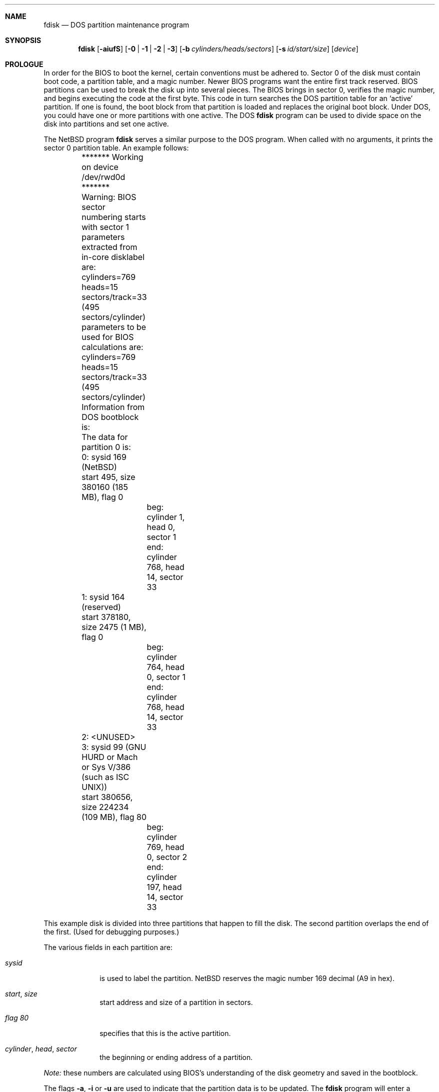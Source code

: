 .\"	$NetBSD: fdisk.8,v 1.15 1998/09/28 15:44:18 ws Exp $
.\"
.Dd April 4, 1993
.Dt FDISK 8
.\" .Os BSD 4
.Sh NAME
.Nm fdisk
.Nd DOS partition maintenance program
.Sh SYNOPSIS
.Nm
.Op Fl aiufS
.Op Fl 0 | 1 | 2 | 3
.Op Fl b Ar cylinders/heads/sectors
.Op Fl s Ar id/start/size
.Op Ar device
.Sh PROLOGUE
In order for the BIOS to boot the kernel, certain conventions must be
adhered to.
Sector 0 of the disk must contain boot code, a partition table, and a
magic number.
Newer BIOS programs want the entire first track reserved.
BIOS partitions can be used to break the disk up into several pieces.
The BIOS brings in sector 0, verifies the magic number, and begins
executing the code at the first byte.
This code in turn searches the DOS partition table for an `active'
partition.
If one is found, the boot block from that partition is loaded and replaces
the original boot block.
Under DOS, you could have one or more partitions with one active.
The DOS
.Nm
program can be used to divide space on the disk into partitions and set
one active.
.Pp
The
.Nx
program
.Nm
serves a similar purpose to the DOS program.
When called with no arguments, it prints the sector 0 partition table.
An example follows:
.Bd -literal
	******* Working on device /dev/rwd0d *******
	Warning: BIOS sector numbering starts with sector 1
	parameters extracted from in-core disklabel are:
	cylinders=769 heads=15 sectors/track=33 (495 sectors/cylinder)

	parameters to be used for BIOS calculations are:
	cylinders=769 heads=15 sectors/track=33 (495 sectors/cylinder)
		
	Information from DOS bootblock is:
	The data for partition 0 is:
	0: sysid 169 (NetBSD)
    	    start 495, size 380160 (185 MB), flag 0
		beg: cylinder    1, head   0, sector  1
		end: cylinder  768, head  14, sector 33
	1: sysid 164 (reserved)
    	    start 378180, size 2475 (1 MB), flag 0
		beg: cylinder  764, head   0, sector  1
		end: cylinder  768, head  14, sector 33
	2: <UNUSED>
	3: sysid 99 (GNU HURD or Mach or Sys V/386 (such as ISC UNIX))
    	    start 380656, size 224234 (109 MB), flag 80
		beg: cylinder  769, head   0, sector  2
		end: cylinder  197, head  14, sector 33
.Ed
.Pp
This example disk is divided into three partitions that happen to fill the
disk.  The second partition overlaps the end of the first.
(Used for debugging purposes.)
.Pp
The various fields in each partition are:
.Bl -tag -width "cylinder"
.It Em "sysid"
is used to label the partition.
.Nx
reserves the magic number 169 decimal (A9 in hex).
.It Xo
.Em start ,
.Em size
.Xc
start address and size of a partition in sectors.
.It Em "flag 80"
specifies that this is the active partition.
.It Xo
.Em "cylinder" ,
.Em "head" ,
.Em "sector"
.Xc
the beginning or ending address of a partition.
.El
.Pp
.Em "Note:"
these numbers are calculated using BIOS's understanding of the disk geometry
and saved in the bootblock.
.Pp
The flags
.Fl a ,
.Fl i 
or
.Fl u
are used to indicate that the partition data is to be updated.
The
.Nm
program will enter a conversational mode.
This mode is designed not to change any data unless you explicitly tell it to;
.Nm
selects defaults for its questions to guarantee that behavior.
.Pp
At the start the
.Nm
program will determine whether the disk sector 0 is valid as a boot sector.
(This is determined by checking the magic number.)
If not,
.Nm
will initialize the boot code as well as the partition table.
During this, all four partitions will be marked empty.
.Pp
If the 
.Fl u
flag is used, it displays each partition and asks if you want to edit it.
If you reply affirmatively,
it will step through each field showing the old value
and asking for a new one.
When you are done with a partition,
.Nm
will display the information again and ask if it is correct.
.Nm
will then procede to the next entry.
.Pp
Getting the
.Em cylinder ,
.Em head ,
and
.Em sector
fields correct is tricky.
So by default,
they will be calculated for you;
you can specify them if you choose.
.Pp
After all the partitions are processed,
if the 
.Fl a
flag was given, you are given the option to change the
.Em active
partition.
To change only the
.Em active
partition, you can use only the
.Fl a .
.Pp
Finally,
when all the data for the first sector has been accumulated,
.Nm
will ask if you really want to rewrite sector 0.
Only if you reply affirmatively to this question will
.Nm
write anything to the disk.
.Pp
The
.Fl i
explicitly requests initialization of the master boot code,
even if the magic number in the first sector is ok.
The partition table is left alone by this (but see above).
.Pp
The flags
.Fl 0 ,
.Fl 1 ,
.Fl 2 
and
.Fl 3
allow the user to selectively update or set to active a specific
partition.
.Pp
The
.Fl s
flag allows the user to specify the partition type, start and
size from the command line.  This flag requires the use of the
partition selection flag.
.Pp
The
.Fl b
flag allows the user to specify the BIOS parameters for
cylinders, heads and sectors.  It is used only in conjunction with the
.Fl u
flag.
.Pp
The
.Fl f
flag makes
.Nm
work in a non-interactive mode.  In this mode, you can only change the
disk parameters by using the 
.Fl b
flag.  This is provided only so scripts or other programs may
use fdisk as part of an automatic installation process.  Using the
.Fl f
flag with
.Fl u
makes it impossible to specify the starting and ending
.Em cylinder ,
.Em head
and 
.Em sector
fields.  They will be automatically computed using the BIOS geometry.
.Pp
The
.Fl S
flag used with no other flags prints a series of 
.Nm /bin/sh
commands for setting variables to the partition information.  This
is used for the install script.
.Sh NOTES
The automatic calculation of the starting cylinder and
other parameters uses
a set of figures that represent what the BIOS thinks is the
geometry of the drive.
These figures are by default taken from the incore disklabel, but
.Nm
gives you an opportunity to change them.
This allows the user to create a bootblock that can work with drives
that use geometry translation under the BIOS.
.Pp
If you hand craft your disk layout,
please make sure that the
.Nx
partition starts on a cylinder boundary.
(This restriction may be changed in the future.)
.Pp
Editing an existing partition is risky, and may cause you to
lose all the data in that partition.
.Pp
You should run this program interactively once or twice to see how it works.
This is completely safe as long as you answer the last question in the negative.
.Sh SEE ALSO
.Xr disklabel 8
.Sh BUGS
There are subtleties that the program detects that are not explained in
this manual page.
